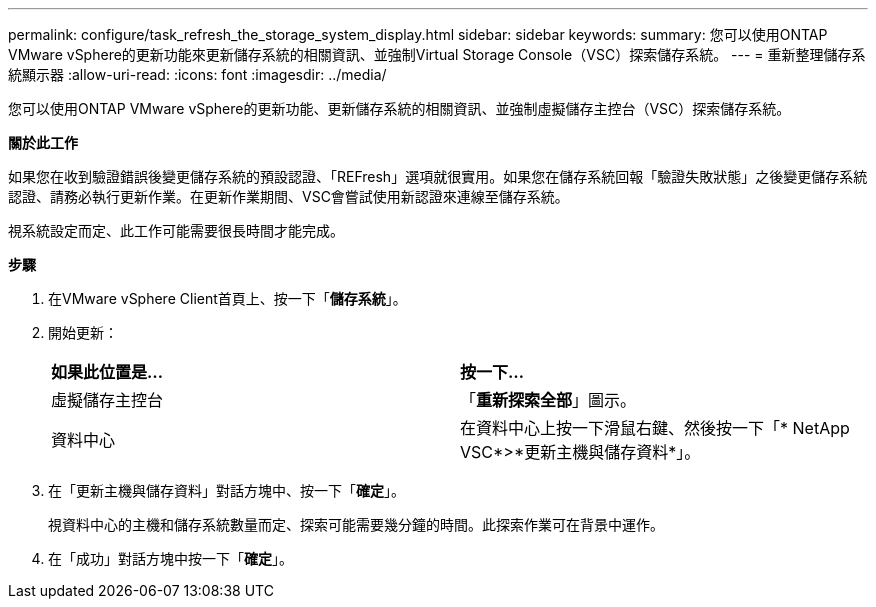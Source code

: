 ---
permalink: configure/task_refresh_the_storage_system_display.html 
sidebar: sidebar 
keywords:  
summary: 您可以使用ONTAP VMware vSphere的更新功能來更新儲存系統的相關資訊、並強制Virtual Storage Console（VSC）探索儲存系統。 
---
= 重新整理儲存系統顯示器
:allow-uri-read: 
:icons: font
:imagesdir: ../media/


[role="lead"]
您可以使用ONTAP VMware vSphere的更新功能、更新儲存系統的相關資訊、並強制虛擬儲存主控台（VSC）探索儲存系統。

*關於此工作*

如果您在收到驗證錯誤後變更儲存系統的預設認證、「REFresh」選項就很實用。如果您在儲存系統回報「驗證失敗狀態」之後變更儲存系統認證、請務必執行更新作業。在更新作業期間、VSC會嘗試使用新認證來連線至儲存系統。

視系統設定而定、此工作可能需要很長時間才能完成。

*步驟*

. 在VMware vSphere Client首頁上、按一下「*儲存系統*」。
. 開始更新：
+
|===


| *如果此位置是...* | *按一下...* 


 a| 
虛擬儲存主控台
 a| 
「*重新探索全部*」圖示。



 a| 
資料中心
 a| 
在資料中心上按一下滑鼠右鍵、然後按一下「* NetApp VSC*>*更新主機與儲存資料*」。

|===
. 在「更新主機與儲存資料」對話方塊中、按一下「*確定*」。
+
視資料中心的主機和儲存系統數量而定、探索可能需要幾分鐘的時間。此探索作業可在背景中運作。

. 在「成功」對話方塊中按一下「*確定*」。

